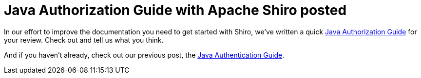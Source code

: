 = Java Authorization Guide with Apache Shiro posted
:jbake-author: Alex Salazar
:jbake-date: 2011-02-28 00:00:00
:jbake-type: post
:jbake-status: published
:jbake-tags: blog, guide
:idprefix:

In our effort to improve the documentation you need to get started with Shiro, we've written a quick link:/java-authorization-guide.html[Java Authorization Guide] for your review.
Check out and tell us what you think.

And if you haven't already, check out our previous post, the link:/java-authentication-guide.html[Java Authentication Guide].
